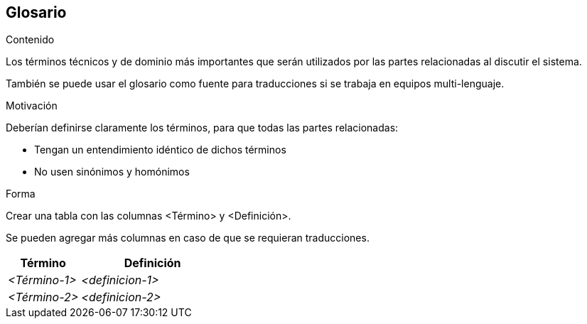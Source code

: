 [[section-glossary]]
== Glosario

[role="arc42help"]
****
.Contenido
Los términos técnicos y de dominio más importantes que serán utilizados por las partes relacionadas al 
discutir el sistema. 

También se puede usar el glosario como fuente para traducciones si se trabaja en equipos multi-lenguaje.

.Motivación
Deberían definirse claramente los términos, para que todas las partes relacionadas:

* Tengan un entendimiento idéntico de dichos términos
* No usen sinónimos y homónimos

.Forma
Crear una tabla con las columnas <Término> y <Definición>.

Se pueden agregar más columnas en caso de que se requieran traducciones.
****

[cols="e,2e" options="header"]
|===
|Término |Definición

|<Término-1>
|<definicion-1>

|<Término-2>
|<definicion-2>
|===
